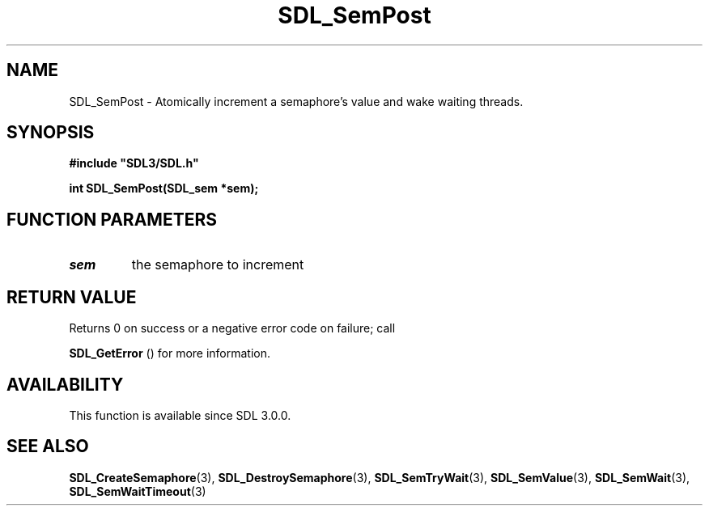 .\" This manpage content is licensed under Creative Commons
.\"  Attribution 4.0 International (CC BY 4.0)
.\"   https://creativecommons.org/licenses/by/4.0/
.\" This manpage was generated from SDL's wiki page for SDL_SemPost:
.\"   https://wiki.libsdl.org/SDL_SemPost
.\" Generated with SDL/build-scripts/wikiheaders.pl
.\"  revision 60dcaff7eb25a01c9c87a5fed335b29a5625b95b
.\" Please report issues in this manpage's content at:
.\"   https://github.com/libsdl-org/sdlwiki/issues/new
.\" Please report issues in the generation of this manpage from the wiki at:
.\"   https://github.com/libsdl-org/SDL/issues/new?title=Misgenerated%20manpage%20for%20SDL_SemPost
.\" SDL can be found at https://libsdl.org/
.de URL
\$2 \(laURL: \$1 \(ra\$3
..
.if \n[.g] .mso www.tmac
.TH SDL_SemPost 3 "SDL 3.0.0" "SDL" "SDL3 FUNCTIONS"
.SH NAME
SDL_SemPost \- Atomically increment a semaphore's value and wake waiting threads\[char46]
.SH SYNOPSIS
.nf
.B #include \(dqSDL3/SDL.h\(dq
.PP
.BI "int SDL_SemPost(SDL_sem *sem);
.fi
.SH FUNCTION PARAMETERS
.TP
.I sem
the semaphore to increment
.SH RETURN VALUE
Returns 0 on success or a negative error code on failure; call

.BR SDL_GetError
() for more information\[char46]

.SH AVAILABILITY
This function is available since SDL 3\[char46]0\[char46]0\[char46]

.SH SEE ALSO
.BR SDL_CreateSemaphore (3),
.BR SDL_DestroySemaphore (3),
.BR SDL_SemTryWait (3),
.BR SDL_SemValue (3),
.BR SDL_SemWait (3),
.BR SDL_SemWaitTimeout (3)
